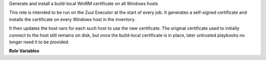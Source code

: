 Generate and install a build-local WinRM certificate on all Windows hosts

This role is intended to be run on the Zuul Executor at the start of
every job.  It generates a self-signed certificate and installs the
certificate on every Windows host in the inventory.

It then updates the host vars for each such host to use the new
certificate.  The original certificate used to initially connect to
the host still remains on disk, but once the build-local certificate
is in place, later untrusted playbooks no longer need it to be
provided.

**Role Variables**

.. zuul:rolevar:: build_winrm_cert_credentials

   A complex argument expected to be supplied from a Zuul secret.
   These are the Windows login credentials for the account to
   associate with the certificate.

   .. zuul:rolevar:: username

      The username of the account.

   .. zuul:rolevar:: password

      The password of the account.

.. zuul:rolevar:: build_winrm_cert_change_password
   :default: ``False``

   If this is true, then change the password for the user to the value
   supplied before adding the certificate.  This is useful if the
   initial account password is automatically generated and otherwise
   unknown.

.. zuul:rolevar:: zuul_temp_winrm_name
   :default: ``{{ zuul.build }}_winrm``

   The base name of the certificate file.

.. zuul:rolevar:: zuul_temp_winrm_cert
   :default: ``{{ zuul.executor.work_root }}/{{ zuul_temp_winrm_name }}.crt``

   File name for the the newly-generated certificate.

.. zuul:rolevar:: zuul_temp_winrm_key
   :default: ``{{ zuul.executor.work_root }}/{{ zuul_temp_winrm_name }}.key``

   File name for the the newly-generated private key.

.. zuul:rolevar:: zuul_temp_winrm_pfx
   :default: ``{{ zuul.executor.work_root }}/{{ zuul_temp_winrm_name }}.pfx``

   Executor-local file name for the the exported certificate.

.. zuul:rolevar:: zuul_temp_winrm_remote_tempfile
   :default: ``~/appdata/local/temp/{{ zuul_temp_winrm_name }}.pfx``

   Remote temporary location for the certificate during import.
